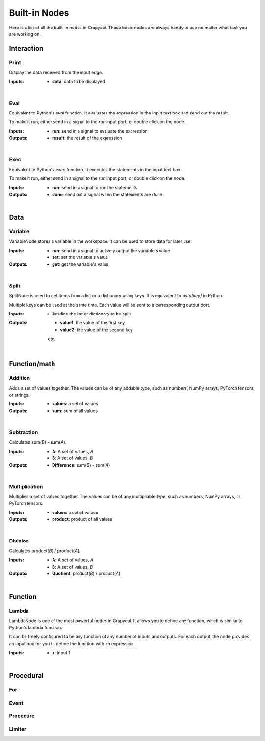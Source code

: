 Built-in Nodes
==================

Here is a list of all the built-in nodes in Grapycal. These basic nodes are always handy to use no matter what task
you are working on.

.. [generator please start from below]

Interaction
------------------


Print
~~~~~~~~~~~~~~~~~~~

.. image:: ./node_imgs/print.jpg
    :width: 10em
    :align: right
    :alt: [Print image]

Display the data received from the input edge.

:Inputs:
    - **data**: data to be displayed


|


Eval
~~~~~~~~~~~~~~~~~~~

.. image:: ./node_imgs/eval.jpg
    :width: 10em
    :align: right
    :alt: [Eval image]

Equivalent to Python's `eval` function. It evaluates the expression in the input text box and send out the result.

To make it run, either send in a signal to the `run` input port, or double click on the node.

:Inputs:
    - **run**: send in a signal to evaluate the expression

:Outputs:
    - **result**: the result of the expression


|


Exec
~~~~~~~~~~~~~~~~~~~

.. image:: ./node_imgs/exec.jpg
    :width: 10em
    :align: right
    :alt: [Exec image]

Equivalent to Python's `exec` function. It executes the statements in the input text box.

To make it run, either send in a signal to the `run` input port, or double click on the node.

:Inputs:
    - **run**: send in a signal to run the statements
    

:Outputs:
    - **done**: send out a signal when the statements are done

|

Data
------------------


Variable
~~~~~~~~~~~~~~~~~~~

.. image:: ./node_imgs/variable.jpg
    :width: 10em
    :align: right
    :alt: [Variable image]

VariableNode stores a variable in the workspace. It can be used to store data for later use.

:Inputs:
    - **run**: send in a signal to actively output the variable's value
    - **set**: set the variable's value

:Outputs:
    - **get**: get the variable's value


|


Split
~~~~~~~~~~~~~~~~~~~

.. image:: ./node_imgs/split.jpg
    :width: 10em
    :align: right
    :alt: [Split image]

SplitNode is used to get items from a list or a dictionary using keys.
It is equivalent to `data[key]` in Python.

Multiple keys can be used at the same time. Each value will be sent to a corresponding output port.

:Inputs:
    - list/dict: the list or dictionary to be split

:Outputs:
    - **value1**: the value of the first key
    - **value2**: the value of the second key
    etc.

|

Function/math
------------------


Addition
~~~~~~~~~~~~~~~~~~~

.. image:: ./node_imgs/addition.jpg
    :width: 10em
    :align: right
    :alt: [Addition image]

Adds a set of values together. The values can be of any addable type, such as numbers, NumPy arrays,
PyTorch tensors, or strings.

:Inputs:
    - **values**: a set of values
    
:Outputs:
    - **sum**: sum of all values

|


Subtraction
~~~~~~~~~~~~~~~~~~~

.. image:: ./node_imgs/subtraction.jpg
    :width: 10em
    :align: right
    :alt: [Subtraction image]

Calculates sum(`B`) - sum(`A`).

:Inputs:
   - **A**: A set of values, `A`
   - **B**: A set of values, `B`

:Outputs:
    - **Difference**: sum(`B`) - sum(`A`)

|


Multiplication
~~~~~~~~~~~~~~~~~~~

.. image:: ./node_imgs/multiplication.jpg
    :width: 10em
    :align: right
    :alt: [Multiplication image]

Multiplies a set of values together. The values can be of any multipliable type, such as numbers, NumPy arrays, or
PyTorch tensors.

:Inputs:
    - **values**: a set of values

:Outputs:
    - **product**: product of all values

|


Division
~~~~~~~~~~~~~~~~~~~

.. image:: ./node_imgs/division.jpg
    :width: 10em
    :align: right
    :alt: [Division image]

Calculates product(`B`) / product(`A`).

:Inputs:
    - **A**: A set of values, `A`
    - **B**: A set of values, `B`

:Outputs:
    - **Quotient**: product(`B`) / product(`A`)

|

Function
------------------


Lambda
~~~~~~~~~~~~~~~~~~~

.. image:: ./node_imgs/lambda.jpg
    :width: 10em
    :align: right
    :alt: [Lambda image]

LambdaNode is one of the most powerful nodes in Grapycal. It allows you to define any function, which is
similar to Python's lambda function.

It can be freely configured to be any function of any number of inputs and outputs. For each output, the node
provides an input box for you to define the function with an expression.

:Inputs:
    - **x**: input 1
    

|

Procedural
------------------


For
~~~~~~~~~~~~~~~~~~~

.. image:: ./node_imgs/for.jpg
    :width: 10em
    :align: right
    :alt: [For image]



Event
~~~~~~~~~~~~~~~~~~~

.. image:: ./node_imgs/event.jpg
    :width: 10em
    :align: right
    :alt: [Event image]



Procedure
~~~~~~~~~~~~~~~~~~~

.. image:: ./node_imgs/procedure.jpg
    :width: 10em
    :align: right
    :alt: [Procedure image]



Limiter
~~~~~~~~~~~~~~~~~~~

.. image:: ./node_imgs/limiter.jpg
    :width: 10em
    :align: right
    :alt: [Limiter image]

